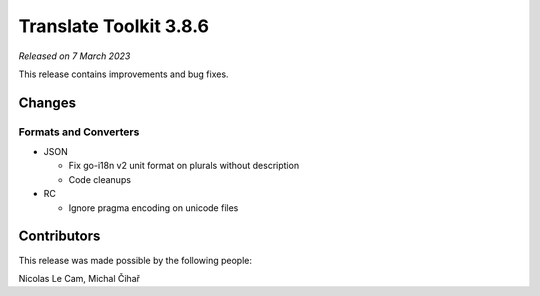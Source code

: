 Translate Toolkit 3.8.6
***********************

*Released on 7 March 2023*

This release contains improvements and bug fixes.

Changes
=======

Formats and Converters
----------------------

- JSON

  - Fix go-i18n v2 unit format on plurals without description
  - Code cleanups

- RC

  - Ignore pragma encoding on unicode files

Contributors
============

This release was made possible by the following people:

Nicolas Le Cam, Michal Čihař
